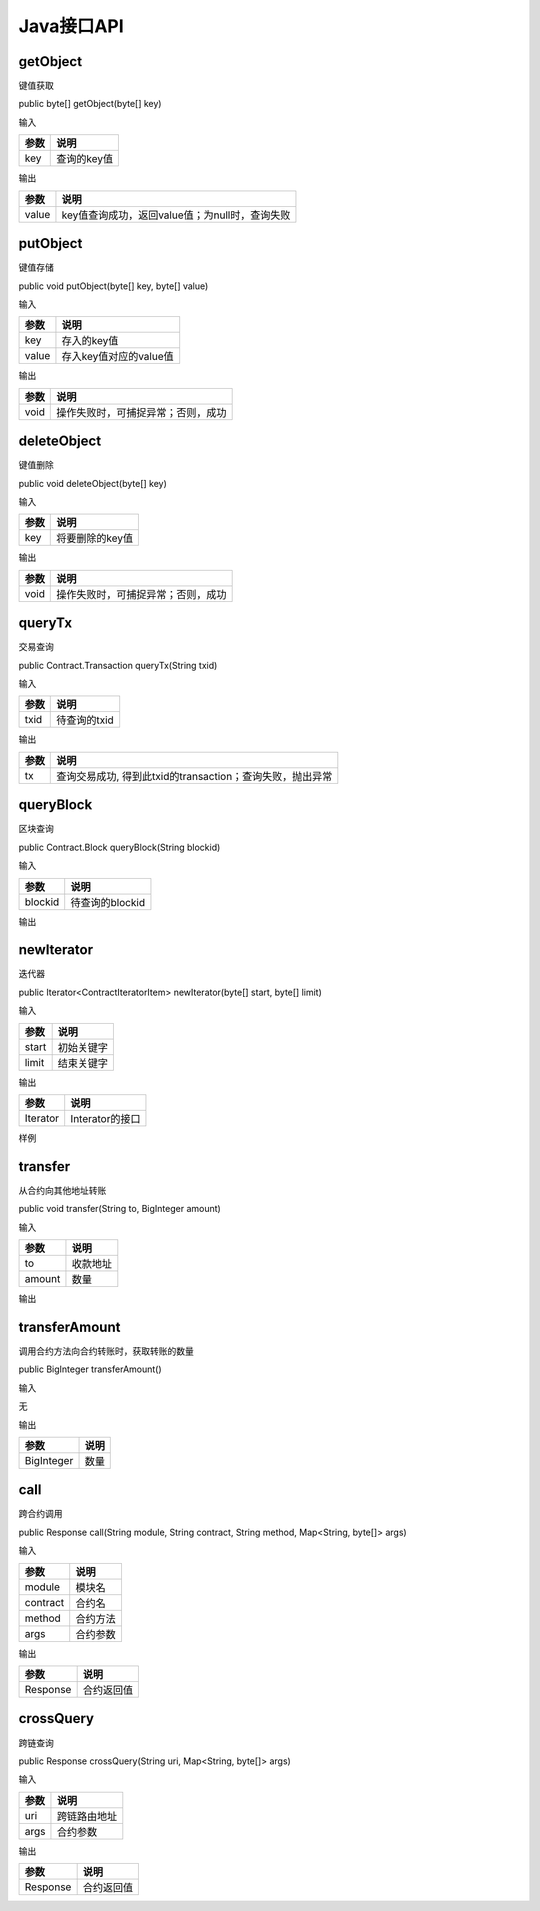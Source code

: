 Java接口API
---------

getObject
^^^^^^^^^

键值获取

public byte[] getObject(byte[] key)

输入

+------+-------------+
| 参数 | 说明        |
+======+=============+
| key  | 查询的key值 |
+------+-------------+

输出

+------+------------------------------------------------+
| 参数 |  说明                                          |
+======+================================================+
| value|  key值查询成功，返回value值；为null时，查询失败|
+------+------------------------------------------------+

putObject
^^^^^^^^^

键值存储

public void putObject(byte[] key, byte[] value)

输入

+-------+------------------------+
| 参数  | 说明                   |
+=======+========================+
| key   | 存入的key值            |
+-------+------------------------+
| value | 存入key值对应的value值 |
+-------+------------------------+

输出

+-------+-----------------------------------+
| 参数  | 说明                              |
+=======+===================================+
| void  | 操作失败时，可捕捉异常；否则，成功|
+-------+-----------------------------------+

deleteObject
^^^^^^^^^^^^

键值删除

public void deleteObject(byte[] key)

输入

+------+-----------------+
| 参数 | 说明            |
+======+=================+
| key  | 将要删除的key值 |
+------+-----------------+
	
输出

+-------+-----------------------------------+
| 参数  | 说明                              |
+=======+===================================+
| void  | 操作失败时，可捕捉异常；否则，成功|
+-------+-----------------------------------+

queryTx
^^^^^^^

交易查询

public Contract.Transaction queryTx(String txid)

输入

+------+--------------+
| 参数 | 说明         |
+======+==============+
| txid | 待查询的txid |
+------+--------------+

输出

+----------+----------------------------------------------------------+
| 参数     | 说明                                                     |
+==========+==========================================================+
| tx       | 查询交易成功, 得到此txid的transaction；查询失败，抛出异常|
+----------+----------------------------------------------------------+

queryBlock
^^^^^^^^^^

区块查询

public Contract.Block queryBlock(String blockid)

输入

+---------+-----------------+
| 参数    | 说明            |
+=========+=================+
| blockid | 待查询的blockid |
+---------+-----------------+

输出

+------------+---------------------------------------------------------+
| 参数       | 说明                                                     |
+============+=========================================================+
| block      | 查询block成功, 得到此blockid的block；查询失败，抛出异常|
+------------+---------------------------------------------------------+

newIterator
^^^^^^^^^^^

迭代器

public Iterator<ContractIteratorItem> newIterator(byte[] start, byte[] limit)

输入

+-------+------------------+
| 参数  | 说明             |
+=======+==================+
| start | 初始关键字       |
+-------+------------------+
| limit | 结束关键字       |
+-------+------------------+

输出

+----------+-----------------+
| 参数     | 说明            |
+==========+=================+
| Iterator | Interator的接口 |
+----------+-----------------+

样例

.. code-block:: java
    :linenos:

    @ContractMethod
    public Response getList(Context ctx) {
        byte[] start = ctx.args().get("start");
        if (start == null) {
            return Response.error("missing start");
        }

        byte[] limit = PrefixRange.generateLimit(start);
        Iterator<ContractIteratorItem> iter = ctx.newIterator(start, limit);
        int i = 0;
        while (iter.hasNext()) {
            ContractIteratorItem item = iter.next();
            String key = bytesToString(item.getKey());
            String value = bytesToString(item.getValue());
            ctx.log("item: " + i + ", key: " + key + ", value: " + value);
            i++;
        }

        return Response.ok("ok".getBytes());
    }

transfer
^^^^^^^^^

从合约向其他地址转账

public void transfer(String to, BigInteger amount)

输入

+--------+------------------+
| 参数   | 说明             |
+========+==================+
| to     | 收款地址         |
+--------+------------------+
| amount | 数量             |
+--------+------------------+

输出

+----------+---------------------------+
| 参数     | 说明                      |
+==========+===========================+
| void | 操作失败时，可捕捉异常；否则，成功 |
+----------+---------------------------+

transferAmount
^^^^^^^^^

调用合约方法向合约转账时，获取转账的数量

public BigInteger transferAmount()

输入

无

输出

+------------+------------+
| 参数       | 说明       |
+============+============+
| BigInteger | 数量       |
+------------+------------+

call
^^^^^^^^^

跨合约调用

public Response call(String module, String contract, String method, Map<String, byte[]> args)

输入

+--------+------------------+
| 参数   | 说明             |
+========+==================+
| module | 模块名           |
+--------+------------------+
|contract| 合约名           |
+--------+------------------+
| method | 合约方法         |
+--------+------------------+
| args   | 合约参数         |
+--------+------------------+

输出

+----------+----------------+
| 参数     | 说明           |
+==========+================+
| Response | 合约返回值     |
+----------+----------------+

crossQuery
^^^^^^^^^

跨链查询

public Response crossQuery(String uri, Map<String, byte[]> args)

输入

+--------+------------------+
| 参数   | 说明             |
+========+==================+
| uri    | 跨链路由地址     |
+--------+------------------+
| args   | 合约参数         |
+--------+------------------+

输出

+----------+----------------+
| 参数     | 说明           |
+==========+================+
| Response | 合约返回值     |
+----------+----------------+